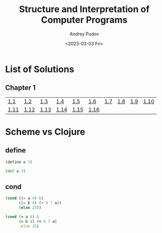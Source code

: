 #+title: Structure and Interpretation of Computer Programs
#+author: Andrey Pudov
#+date: <2023-03-03 Fri>

* List of Solutions

** Chapter 1
# [[./chapter-1/exercise-1-14.clj][]]
| [[./chapter-1/exercise-1-1.clj][1.1]]  | [[./chapter-1/exercise-1-2.clj][1.2]]  | [[./chapter-1/exercise-1-3.clj][1.3]]  | [[./chapter-1/exercise-1-4.clj][1.4]]  | [[./chapter-1/exercise-1-5.clj][1.5]]  | [[./chapter-1/exercise-1-6.clj][1.6]]  | [[./chapter-1/exercise-1-7.clj][1.7]] | [[./chapter-1/exercise-1-8.clj][1.8]] | [[./chapter-1/exercise-1-9.clj][1.9]] | [[./chapter-1/exercise-1-10.clj][1.10]] |
| [[./chapter-1/exercise-1-11.clj][1.11]] | [[./chapter-1/exercise-1-12.clj][1.12]] | [[./chapter-1/exercise-1-13.clj][1.13]] | [[./chapter-1/exercise-1-14.clj][1.14]] | [[./chapter-1/exercise-1-15.clj][1.15]] | [[./chapter-1/exercise-1-16.clj][1.16]] |     |     |     |      |

* Scheme vs Clojure
** define
#+begin_src scheme
(define a 3)
#+end_src
#+begin_src clojure
(def a 3)
#+end_src
** cond
#+begin_src scheme
(cond ((= a 4) 6)
      ((= b 4) (+ 6 7 a))
      (else 25))
#+end_src
#+begin_src clojure
(cond (= a 4) 6
      (= b 4) (+ 6 7 a)
      :else 25)
#+end_src
